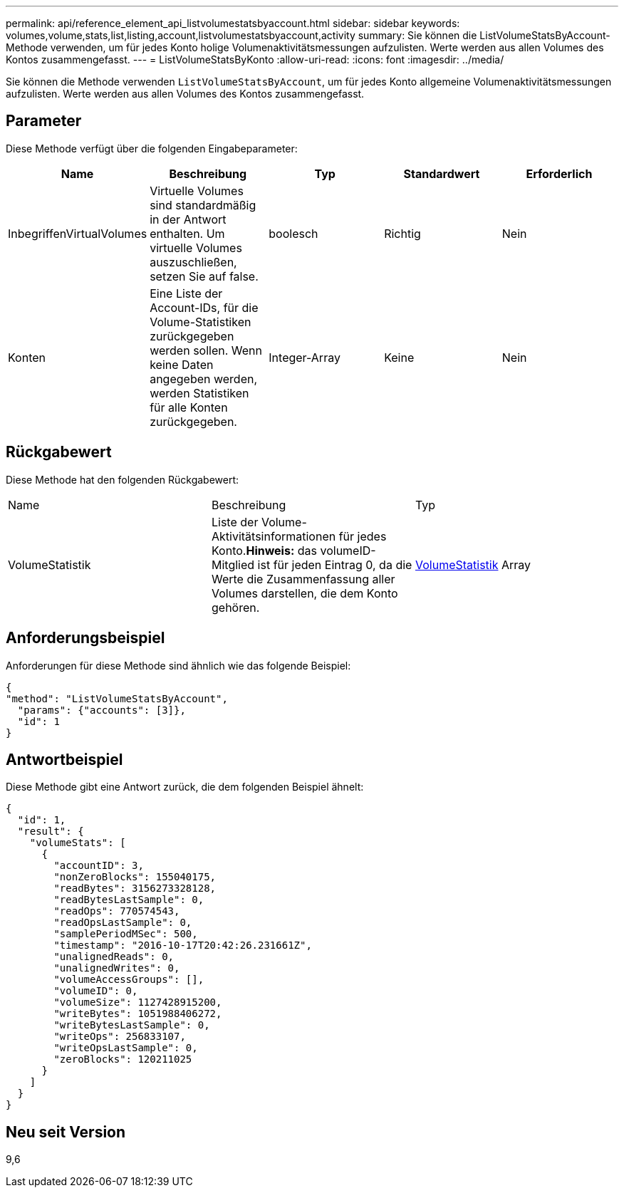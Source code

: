 ---
permalink: api/reference_element_api_listvolumestatsbyaccount.html 
sidebar: sidebar 
keywords: volumes,volume,stats,list,listing,account,listvolumestatsbyaccount,activity 
summary: Sie können die ListVolumeStatsByAccount-Methode verwenden, um für jedes Konto holige Volumenaktivitätsmessungen aufzulisten. Werte werden aus allen Volumes des Kontos zusammengefasst. 
---
= ListVolumeStatsByKonto
:allow-uri-read: 
:icons: font
:imagesdir: ../media/


[role="lead"]
Sie können die Methode verwenden `ListVolumeStatsByAccount`, um für jedes Konto allgemeine Volumenaktivitätsmessungen aufzulisten. Werte werden aus allen Volumes des Kontos zusammengefasst.



== Parameter

Diese Methode verfügt über die folgenden Eingabeparameter:

|===
| Name | Beschreibung | Typ | Standardwert | Erforderlich 


 a| 
InbegriffenVirtualVolumes
 a| 
Virtuelle Volumes sind standardmäßig in der Antwort enthalten. Um virtuelle Volumes auszuschließen, setzen Sie auf false.
 a| 
boolesch
 a| 
Richtig
 a| 
Nein



 a| 
Konten
 a| 
Eine Liste der Account-IDs, für die Volume-Statistiken zurückgegeben werden sollen. Wenn keine Daten angegeben werden, werden Statistiken für alle Konten zurückgegeben.
 a| 
Integer-Array
 a| 
Keine
 a| 
Nein

|===


== Rückgabewert

Diese Methode hat den folgenden Rückgabewert:

|===


| Name | Beschreibung | Typ 


 a| 
VolumeStatistik
 a| 
Liste der Volume-Aktivitätsinformationen für jedes Konto.*Hinweis:* das volumeID-Mitglied ist für jeden Eintrag 0, da die Werte die Zusammenfassung aller Volumes darstellen, die dem Konto gehören.
 a| 
xref:reference_element_api_volumestats.adoc[VolumeStatistik] Array

|===


== Anforderungsbeispiel

Anforderungen für diese Methode sind ähnlich wie das folgende Beispiel:

[listing]
----
{
"method": "ListVolumeStatsByAccount",
  "params": {"accounts": [3]},
  "id": 1
}
----


== Antwortbeispiel

Diese Methode gibt eine Antwort zurück, die dem folgenden Beispiel ähnelt:

[listing]
----
{
  "id": 1,
  "result": {
    "volumeStats": [
      {
        "accountID": 3,
        "nonZeroBlocks": 155040175,
        "readBytes": 3156273328128,
        "readBytesLastSample": 0,
        "readOps": 770574543,
        "readOpsLastSample": 0,
        "samplePeriodMSec": 500,
        "timestamp": "2016-10-17T20:42:26.231661Z",
        "unalignedReads": 0,
        "unalignedWrites": 0,
        "volumeAccessGroups": [],
        "volumeID": 0,
        "volumeSize": 1127428915200,
        "writeBytes": 1051988406272,
        "writeBytesLastSample": 0,
        "writeOps": 256833107,
        "writeOpsLastSample": 0,
        "zeroBlocks": 120211025
      }
    ]
  }
}
----


== Neu seit Version

9,6
